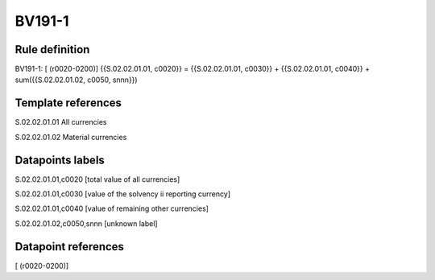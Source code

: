 =======
BV191-1
=======

Rule definition
---------------

BV191-1: [ (r0020-0200)] {{S.02.02.01.01, c0020}} = {{S.02.02.01.01, c0030}} + {{S.02.02.01.01, c0040}} + sum({{S.02.02.01.02, c0050, snnn}})


Template references
-------------------

S.02.02.01.01 All currencies

S.02.02.01.02 Material currencies


Datapoints labels
-----------------

S.02.02.01.01,c0020 [total value of all currencies]

S.02.02.01.01,c0030 [value of the solvency ii reporting currency]

S.02.02.01.01,c0040 [value of remaining other currencies]

S.02.02.01.02,c0050,snnn [unknown label]


Datapoint references
--------------------

[ (r0020-0200)]
